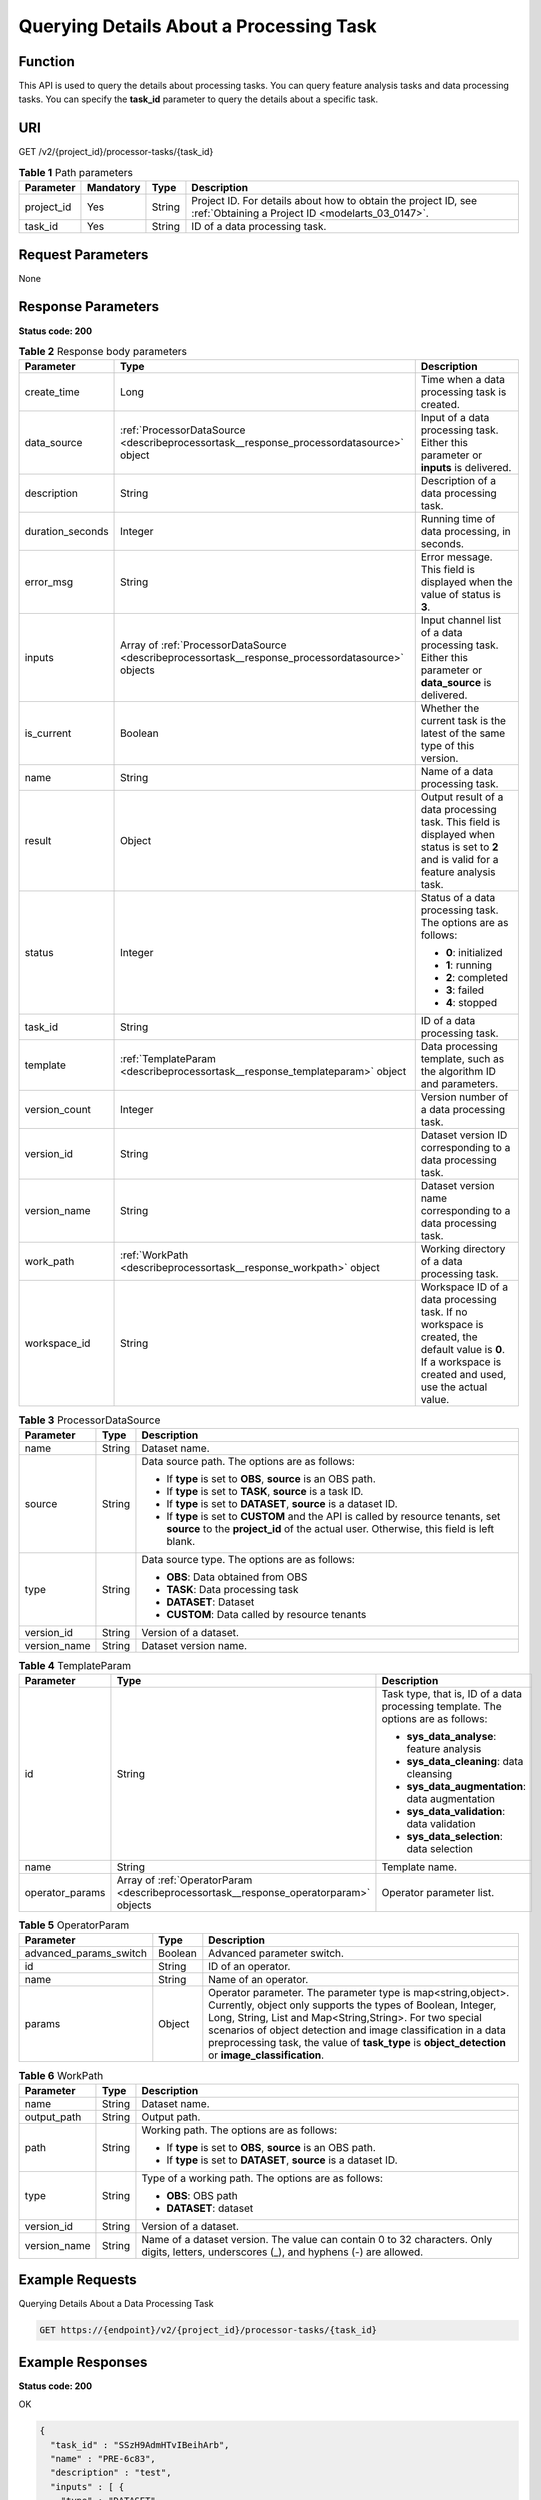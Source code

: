 .. _DescribeProcessorTask:

Querying Details About a Processing Task
========================================

Function
--------

This API is used to query the details about processing tasks. You can query feature analysis tasks and data processing tasks. You can specify the **task_id** parameter to query the details about a specific task.

URI
---

GET /v2/{project_id}/processor-tasks/{task_id}

.. table:: **Table 1** Path parameters

   +------------+-----------+--------+--------------------------------------------------------------------------------------------------------------------+
   | Parameter  | Mandatory | Type   | Description                                                                                                        |
   +============+===========+========+====================================================================================================================+
   | project_id | Yes       | String | Project ID. For details about how to obtain the project ID, see :ref:`Obtaining a Project ID <modelarts_03_0147>`. |
   +------------+-----------+--------+--------------------------------------------------------------------------------------------------------------------+
   | task_id    | Yes       | String | ID of a data processing task.                                                                                      |
   +------------+-----------+--------+--------------------------------------------------------------------------------------------------------------------+

Request Parameters
------------------

None

Response Parameters
-------------------

**Status code: 200**

.. table:: **Table 2** Response body parameters

   +-----------------------+---------------------------------------------------------------------------------------------------+-----------------------------------------------------------------------------------------------------------------------------------------------------------+
   | Parameter             | Type                                                                                              | Description                                                                                                                                               |
   +=======================+===================================================================================================+===========================================================================================================================================================+
   | create_time           | Long                                                                                              | Time when a data processing task is created.                                                                                                              |
   +-----------------------+---------------------------------------------------------------------------------------------------+-----------------------------------------------------------------------------------------------------------------------------------------------------------+
   | data_source           | :ref:`ProcessorDataSource <describeprocessortask__response_processordatasource>` object           | Input of a data processing task. Either this parameter or **inputs** is delivered.                                                                        |
   +-----------------------+---------------------------------------------------------------------------------------------------+-----------------------------------------------------------------------------------------------------------------------------------------------------------+
   | description           | String                                                                                            | Description of a data processing task.                                                                                                                    |
   +-----------------------+---------------------------------------------------------------------------------------------------+-----------------------------------------------------------------------------------------------------------------------------------------------------------+
   | duration_seconds      | Integer                                                                                           | Running time of data processing, in seconds.                                                                                                              |
   +-----------------------+---------------------------------------------------------------------------------------------------+-----------------------------------------------------------------------------------------------------------------------------------------------------------+
   | error_msg             | String                                                                                            | Error message. This field is displayed when the value of status is **3**.                                                                                 |
   +-----------------------+---------------------------------------------------------------------------------------------------+-----------------------------------------------------------------------------------------------------------------------------------------------------------+
   | inputs                | Array of :ref:`ProcessorDataSource <describeprocessortask__response_processordatasource>` objects | Input channel list of a data processing task. Either this parameter or **data_source** is delivered.                                                      |
   +-----------------------+---------------------------------------------------------------------------------------------------+-----------------------------------------------------------------------------------------------------------------------------------------------------------+
   | is_current            | Boolean                                                                                           | Whether the current task is the latest of the same type of this version.                                                                                  |
   +-----------------------+---------------------------------------------------------------------------------------------------+-----------------------------------------------------------------------------------------------------------------------------------------------------------+
   | name                  | String                                                                                            | Name of a data processing task.                                                                                                                           |
   +-----------------------+---------------------------------------------------------------------------------------------------+-----------------------------------------------------------------------------------------------------------------------------------------------------------+
   | result                | Object                                                                                            | Output result of a data processing task. This field is displayed when status is set to **2** and is valid for a feature analysis task.                    |
   +-----------------------+---------------------------------------------------------------------------------------------------+-----------------------------------------------------------------------------------------------------------------------------------------------------------+
   | status                | Integer                                                                                           | Status of a data processing task. The options are as follows:                                                                                             |
   |                       |                                                                                                   |                                                                                                                                                           |
   |                       |                                                                                                   | -  **0**: initialized                                                                                                                                     |
   |                       |                                                                                                   |                                                                                                                                                           |
   |                       |                                                                                                   | -  **1**: running                                                                                                                                         |
   |                       |                                                                                                   |                                                                                                                                                           |
   |                       |                                                                                                   | -  **2**: completed                                                                                                                                       |
   |                       |                                                                                                   |                                                                                                                                                           |
   |                       |                                                                                                   | -  **3**: failed                                                                                                                                          |
   |                       |                                                                                                   |                                                                                                                                                           |
   |                       |                                                                                                   | -  **4**: stopped                                                                                                                                         |
   +-----------------------+---------------------------------------------------------------------------------------------------+-----------------------------------------------------------------------------------------------------------------------------------------------------------+
   | task_id               | String                                                                                            | ID of a data processing task.                                                                                                                             |
   +-----------------------+---------------------------------------------------------------------------------------------------+-----------------------------------------------------------------------------------------------------------------------------------------------------------+
   | template              | :ref:`TemplateParam <describeprocessortask__response_templateparam>` object                       | Data processing template, such as the algorithm ID and parameters.                                                                                        |
   +-----------------------+---------------------------------------------------------------------------------------------------+-----------------------------------------------------------------------------------------------------------------------------------------------------------+
   | version_count         | Integer                                                                                           | Version number of a data processing task.                                                                                                                 |
   +-----------------------+---------------------------------------------------------------------------------------------------+-----------------------------------------------------------------------------------------------------------------------------------------------------------+
   | version_id            | String                                                                                            | Dataset version ID corresponding to a data processing task.                                                                                               |
   +-----------------------+---------------------------------------------------------------------------------------------------+-----------------------------------------------------------------------------------------------------------------------------------------------------------+
   | version_name          | String                                                                                            | Dataset version name corresponding to a data processing task.                                                                                             |
   +-----------------------+---------------------------------------------------------------------------------------------------+-----------------------------------------------------------------------------------------------------------------------------------------------------------+
   | work_path             | :ref:`WorkPath <describeprocessortask__response_workpath>` object                                 | Working directory of a data processing task.                                                                                                              |
   +-----------------------+---------------------------------------------------------------------------------------------------+-----------------------------------------------------------------------------------------------------------------------------------------------------------+
   | workspace_id          | String                                                                                            | Workspace ID of a data processing task. If no workspace is created, the default value is **0**. If a workspace is created and used, use the actual value. |
   +-----------------------+---------------------------------------------------------------------------------------------------+-----------------------------------------------------------------------------------------------------------------------------------------------------------+

.. _describeprocessortask__response_processordatasource:

.. table:: **Table 3** ProcessorDataSource

   +-----------------------+-----------------------+------------------------------------------------------------------------------------------------------------------------------------------------------------------------------+
   | Parameter             | Type                  | Description                                                                                                                                                                  |
   +=======================+=======================+==============================================================================================================================================================================+
   | name                  | String                | Dataset name.                                                                                                                                                                |
   +-----------------------+-----------------------+------------------------------------------------------------------------------------------------------------------------------------------------------------------------------+
   | source                | String                | Data source path. The options are as follows:                                                                                                                                |
   |                       |                       |                                                                                                                                                                              |
   |                       |                       | -  If **type** is set to **OBS**, **source** is an OBS path.                                                                                                                 |
   |                       |                       |                                                                                                                                                                              |
   |                       |                       | -  If **type** is set to **TASK**, **source** is a task ID.                                                                                                                  |
   |                       |                       |                                                                                                                                                                              |
   |                       |                       | -  If **type** is set to **DATASET**, **source** is a dataset ID.                                                                                                            |
   |                       |                       |                                                                                                                                                                              |
   |                       |                       | -  If **type** is set to **CUSTOM** and the API is called by resource tenants, set **source** to the **project_id** of the actual user. Otherwise, this field is left blank. |
   +-----------------------+-----------------------+------------------------------------------------------------------------------------------------------------------------------------------------------------------------------+
   | type                  | String                | Data source type. The options are as follows:                                                                                                                                |
   |                       |                       |                                                                                                                                                                              |
   |                       |                       | -  **OBS**: Data obtained from OBS                                                                                                                                           |
   |                       |                       |                                                                                                                                                                              |
   |                       |                       | -  **TASK**: Data processing task                                                                                                                                            |
   |                       |                       |                                                                                                                                                                              |
   |                       |                       | -  **DATASET**: Dataset                                                                                                                                                      |
   |                       |                       |                                                                                                                                                                              |
   |                       |                       | -  **CUSTOM**: Data called by resource tenants                                                                                                                               |
   +-----------------------+-----------------------+------------------------------------------------------------------------------------------------------------------------------------------------------------------------------+
   | version_id            | String                | Version of a dataset.                                                                                                                                                        |
   +-----------------------+-----------------------+------------------------------------------------------------------------------------------------------------------------------------------------------------------------------+
   | version_name          | String                | Dataset version name.                                                                                                                                                        |
   +-----------------------+-----------------------+------------------------------------------------------------------------------------------------------------------------------------------------------------------------------+

.. _describeprocessortask__response_templateparam:

.. table:: **Table 4** TemplateParam

   +-----------------------+---------------------------------------------------------------------------------------+-----------------------------------------------------------------------------------+
   | Parameter             | Type                                                                                  | Description                                                                       |
   +=======================+=======================================================================================+===================================================================================+
   | id                    | String                                                                                | Task type, that is, ID of a data processing template. The options are as follows: |
   |                       |                                                                                       |                                                                                   |
   |                       |                                                                                       | -  **sys_data_analyse**: feature analysis                                         |
   |                       |                                                                                       |                                                                                   |
   |                       |                                                                                       | -  **sys_data_cleaning**: data cleansing                                          |
   |                       |                                                                                       |                                                                                   |
   |                       |                                                                                       | -  **sys_data_augmentation**: data augmentation                                   |
   |                       |                                                                                       |                                                                                   |
   |                       |                                                                                       | -  **sys_data_validation**: data validation                                       |
   |                       |                                                                                       |                                                                                   |
   |                       |                                                                                       | -  **sys_data_selection**: data selection                                         |
   +-----------------------+---------------------------------------------------------------------------------------+-----------------------------------------------------------------------------------+
   | name                  | String                                                                                | Template name.                                                                    |
   +-----------------------+---------------------------------------------------------------------------------------+-----------------------------------------------------------------------------------+
   | operator_params       | Array of :ref:`OperatorParam <describeprocessortask__response_operatorparam>` objects | Operator parameter list.                                                          |
   +-----------------------+---------------------------------------------------------------------------------------+-----------------------------------------------------------------------------------+

.. _describeprocessortask__response_operatorparam:

.. table:: **Table 5** OperatorParam

   +------------------------+---------+--------------------------------------------------------------------------------------------------------------------------------------------------------------------------------------------------------------------------------------------------------------------------------------------------------------------------------------------------------------+
   | Parameter              | Type    | Description                                                                                                                                                                                                                                                                                                                                                  |
   +========================+=========+==============================================================================================================================================================================================================================================================================================================================================================+
   | advanced_params_switch | Boolean | Advanced parameter switch.                                                                                                                                                                                                                                                                                                                                   |
   +------------------------+---------+--------------------------------------------------------------------------------------------------------------------------------------------------------------------------------------------------------------------------------------------------------------------------------------------------------------------------------------------------------------+
   | id                     | String  | ID of an operator.                                                                                                                                                                                                                                                                                                                                           |
   +------------------------+---------+--------------------------------------------------------------------------------------------------------------------------------------------------------------------------------------------------------------------------------------------------------------------------------------------------------------------------------------------------------------+
   | name                   | String  | Name of an operator.                                                                                                                                                                                                                                                                                                                                         |
   +------------------------+---------+--------------------------------------------------------------------------------------------------------------------------------------------------------------------------------------------------------------------------------------------------------------------------------------------------------------------------------------------------------------+
   | params                 | Object  | Operator parameter. The parameter type is map<string,object>. Currently, object only supports the types of Boolean, Integer, Long, String, List and Map<String,String>. For two special scenarios of object detection and image classification in a data preprocessing task, the value of **task_type** is **object_detection** or **image_classification**. |
   +------------------------+---------+--------------------------------------------------------------------------------------------------------------------------------------------------------------------------------------------------------------------------------------------------------------------------------------------------------------------------------------------------------------+

.. _describeprocessortask__response_workpath:

.. table:: **Table 6** WorkPath

   +-----------------------+-----------------------+------------------------------------------------------------------------------------------------------------------------------------------+
   | Parameter             | Type                  | Description                                                                                                                              |
   +=======================+=======================+==========================================================================================================================================+
   | name                  | String                | Dataset name.                                                                                                                            |
   +-----------------------+-----------------------+------------------------------------------------------------------------------------------------------------------------------------------+
   | output_path           | String                | Output path.                                                                                                                             |
   +-----------------------+-----------------------+------------------------------------------------------------------------------------------------------------------------------------------+
   | path                  | String                | Working path. The options are as follows:                                                                                                |
   |                       |                       |                                                                                                                                          |
   |                       |                       | -  If **type** is set to **OBS**, **source** is an OBS path.                                                                             |
   |                       |                       |                                                                                                                                          |
   |                       |                       | -  If **type** is set to **DATASET**, **source** is a dataset ID.                                                                        |
   +-----------------------+-----------------------+------------------------------------------------------------------------------------------------------------------------------------------+
   | type                  | String                | Type of a working path. The options are as follows:                                                                                      |
   |                       |                       |                                                                                                                                          |
   |                       |                       | -  **OBS**: OBS path                                                                                                                     |
   |                       |                       |                                                                                                                                          |
   |                       |                       | -  **DATASET**: dataset                                                                                                                  |
   +-----------------------+-----------------------+------------------------------------------------------------------------------------------------------------------------------------------+
   | version_id            | String                | Version of a dataset.                                                                                                                    |
   +-----------------------+-----------------------+------------------------------------------------------------------------------------------------------------------------------------------+
   | version_name          | String                | Name of a dataset version. The value can contain 0 to 32 characters. Only digits, letters, underscores (_), and hyphens (-) are allowed. |
   +-----------------------+-----------------------+------------------------------------------------------------------------------------------------------------------------------------------+

Example Requests
----------------

Querying Details About a Data Processing Task

.. code-block::

   GET https://{endpoint}/v2/{project_id}/processor-tasks/{task_id}

Example Responses
-----------------

**Status code: 200**

OK

.. code-block::

   {
     "task_id" : "SSzH9AdmHTvIBeihArb",
     "name" : "PRE-6c83",
     "description" : "test",
     "inputs" : [ {
       "type" : "DATASET",
       "source" : "qjHAs14pRu4n2so1Qlb",
       "version_id" : "cUELhTAYGIR36YpTE5Y",
       "name" : "dataset-dba1",
       "version_name" : "V001"
     } ],
     "work_path" : {
       "type" : "DATASET",
       "path" : "qjHAs14pRu4n2so1Qlb",
       "name" : "dataset-dba1",
       "version_name" : "V002",
       "output_path" : "/test-lxm/data-out/EnyHCFzjTFY20U3sYSE/"
     },
     "template" : {
       "id" : "sys_data_validation",
       "name" : "data validation template name",
       "operator_params" : [ {
         "name" : "MetaValidation",
         "advanced_params_switch" : false,
         "params" : {
           "task_type" : "image_classification",
           "dataset_type" : "manifest",
           "source_service" : "select",
           "filter_func" : "data_validation_select",
           "image_max_width" : "-1",
           "image_max_height" : "-1",
           "total_status" : "[0,1,2]"
         }
       } ]
     },
     "status" : 2,
     "duration_seconds" : 277,
     "create_time" : 1614245065569,
     "workspace_id" : "0",
     "version_count" : 1,
     "ai_project" : ""
   }

Status Codes
------------

=========== ============
Status Code Description
=========== ============
200         OK
401         Unauthorized
403         Forbidden
404         Not Found
=========== ============

Error Codes
-----------

See :ref:`Error Codes <modelarts_03_0095>`.
